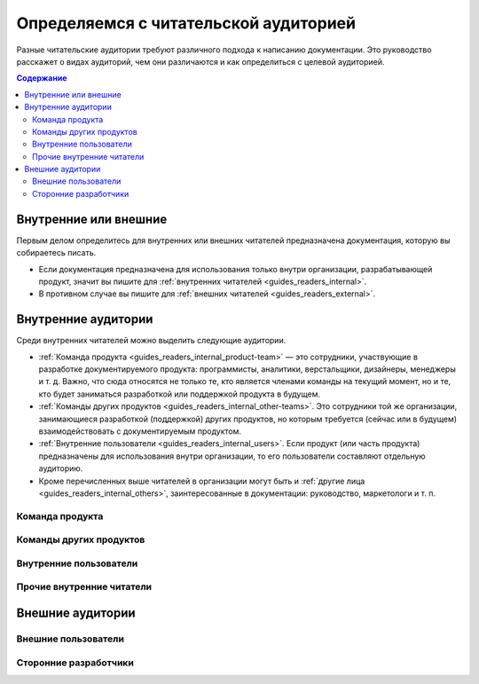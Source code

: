 Определяемся с читательской аудиторией
======================================

.. index::
   Читатели
   Читательская аудитория

Разные читательские аудитории требуют различного подхода к написанию документации. Это руководство
расскажет о видах аудиторий, чем они различаются и как определиться с целевой аудиторией.

.. seealso::

   * :doc:`/guides/readers/index`
   * :doc:`/references/readers/index` (справочник)

.. contents:: Содержание
   :local:
   :depth: 2
   :backlinks: none

Внутренние или внешние
----------------------

.. uml::

   (Читатели) --> (Внутренние)
   (Читатели) --> (Внешние)

Первым делом определитесь для внутренних или внешних читателей предназначена документация, которую
вы собираетесь писать.

* Если документация предназначена для использования только внутри организации, разрабатывающей
  продукт, значит вы пишите для :ref:`внутренних читателей <guides_readers_internal>`.
* В противном случае вы пишите для :ref:`внешних читателей <guides_readers_external>`.

.. _guides_readers_internal:

Внутренние аудитории
--------------------

.. seealso::

   * :doc:`/guides/readers/internal`

.. uml::

   (Внутренние читатели) --> (Команда продукта)
   (Внутренние читатели) --> (Команды других продуктов)
   (Внутренние читатели) --> (Внутренние пользователи)
   (Внутренние читатели) --> (Прочие внутренние читатели)

Среди внутренних читателей можно выделить следующие аудитории.

* :ref:`Команда продукта <guides_readers_internal_product-team>` — это сотрудники, участвующие в
  разработке документируемого продукта: программисты, аналитики, верстальщики, дизайнеры, менеджеры
  и т. д. Важно, что сюда относятся не только те, кто является членами команды на текущий момент, но
  и те, кто будет заниматься разработкой или поддержкой продукта в будущем.
* :ref:`Команды других продуктов <guides_readers_internal_other-teams>`. Это сотрудники той же
  организации, занимающиеся разработкой (поддержкой) других продуктов, но которым требуется (сейчас
  или в будущем) взаимодействовать с документируемым продуктом.
* :ref:`Внутренние пользователи <guides_readers_internal_users>`. Если продукт (или часть продукта)
  предназначены для использования внутри организации, то его пользователи составляют отдельную
  аудиторию.
* Кроме перечисленных выше читателей в организации могут быть и
  :ref:`другие лица <guides_readers_internal_others>`, заинтересованные в документации: руководство,
  маркетологи и т. п.

.. _guides_readers_internal_product-team:

Команда продукта
^^^^^^^^^^^^^^^^
.. todo::
   Дописать про команду продукта.

.. _guides_readers_internal_other-teams:

Команды других продуктов
^^^^^^^^^^^^^^^^^^^^^^^^
.. todo::
   Дописать про команды других продуктов.

.. _guides_readers_internal_users:

Внутренние пользователи
^^^^^^^^^^^^^^^^^^^^^^^
.. todo::
   Дописать про внутренних пользователей.

.. _guides_readers_internal_others:

Прочие внутренние читатели
^^^^^^^^^^^^^^^^^^^^^^^^^^
.. todo::
   Дописать про прочих внутренних читателей.


.. _guides_readers_external:

Внешние аудитории
-----------------

.. seealso::

   * :doc:`/guides/readers/external`

.. uml::

   (Внешние читатели) --> (Конечные пользователи)
   (Внешние читатели) --> (Сторонние разработчики)

.. _guides_readers_external_users:

Внешние пользователи
^^^^^^^^^^^^^^^^^^^^
.. todo::
   Дописать про внешних пользователей.

.. _guides_readers_external_developers:

Сторонние разработчики
^^^^^^^^^^^^^^^^^^^^^^
.. todo::
   Дописать про сторонних разработчиков.
